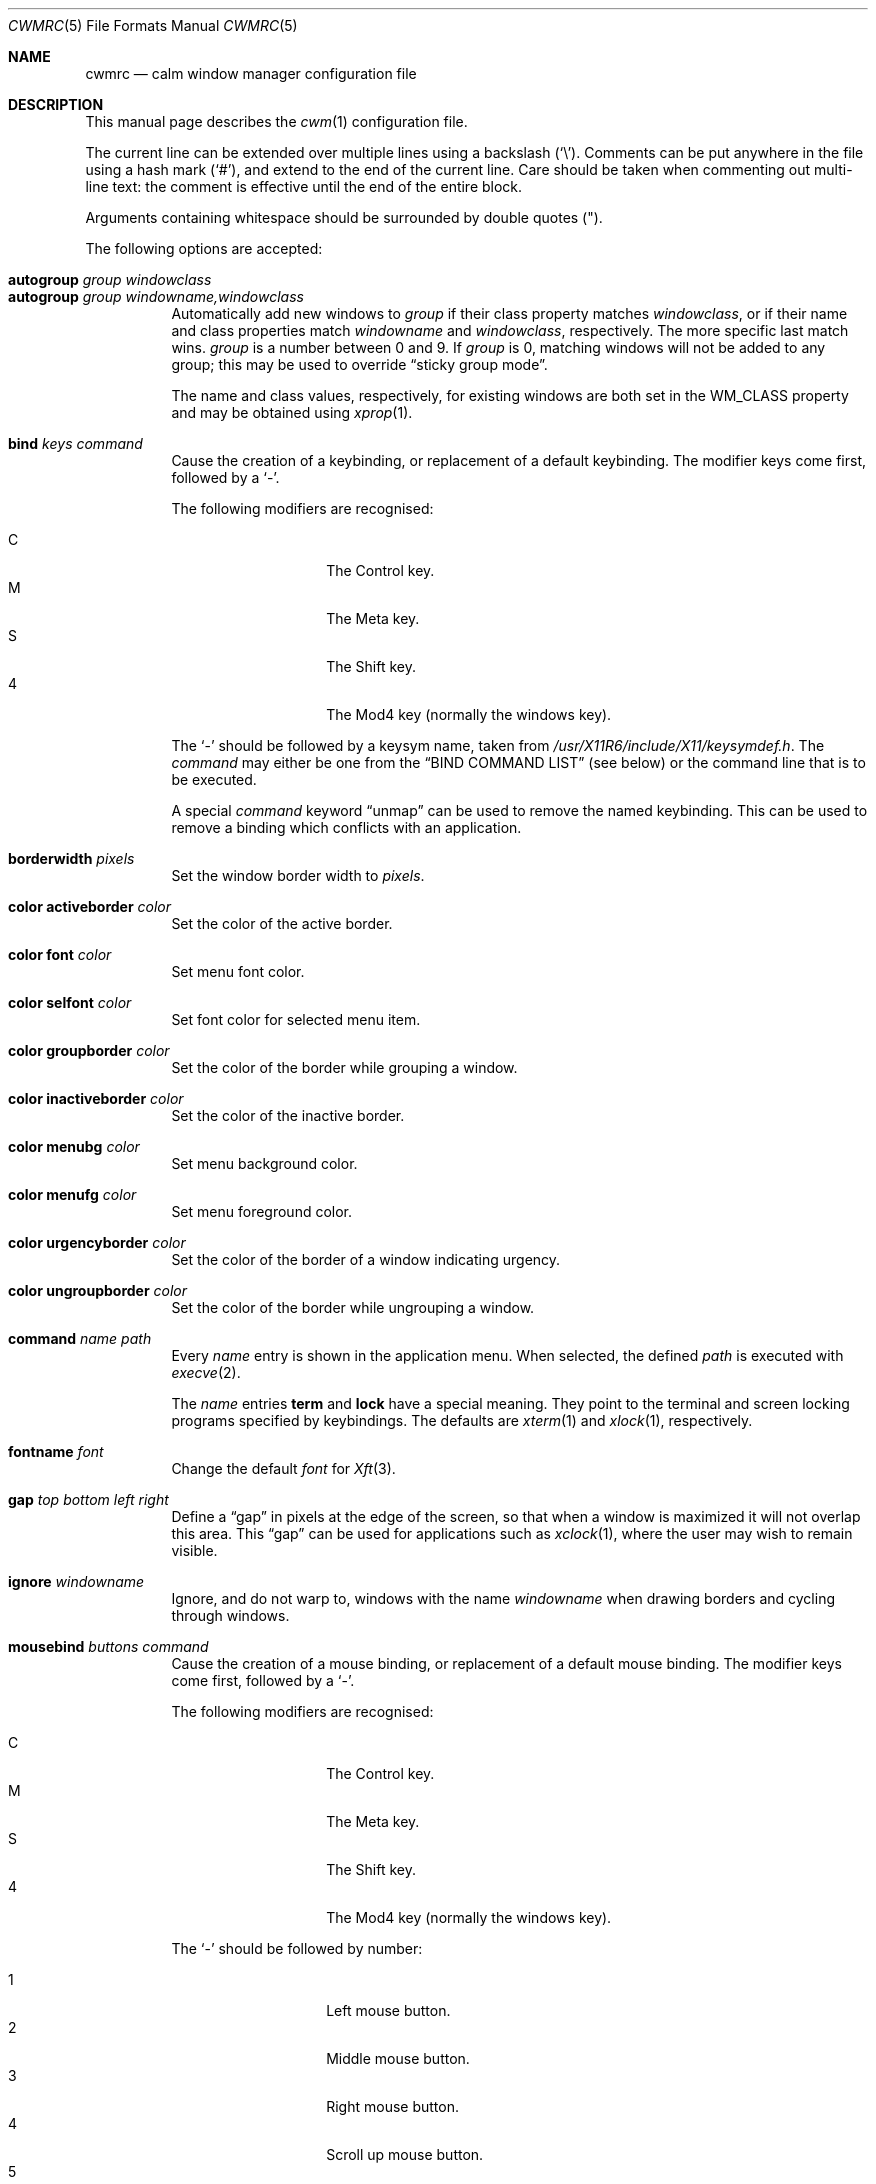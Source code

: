 .\"	$OpenBSD$
.\"
.\" Copyright (c) 2004,2005 Marius Aamodt Eriksen <marius@monkey.org>
.\"
.\" Permission to use, copy, modify, and distribute this software for any
.\" purpose with or without fee is hereby granted, provided that the above
.\" copyright notice and this permission notice appear in all copies.
.\"
.\" THE SOFTWARE IS PROVIDED "AS IS" AND THE AUTHOR DISCLAIMS ALL WARRANTIES
.\" WITH REGARD TO THIS SOFTWARE INCLUDING ALL IMPLIED WARRANTIES OF
.\" MERCHANTABILITY AND FITNESS. IN NO EVENT SHALL THE AUTHOR BE LIABLE FOR
.\" ANY SPECIAL, DIRECT, INDIRECT, OR CONSEQUENTIAL DAMAGES OR ANY DAMAGES
.\" WHATSOEVER RESULTING FROM LOSS OF USE, DATA OR PROFITS, WHETHER IN AN
.\" ACTION OF CONTRACT, NEGLIGENCE OR OTHER TORTIOUS ACTION, ARISING OUT OF
.\" OR IN CONNECTION WITH THE USE OR PERFORMANCE OF THIS SOFTWARE.
.\"
.Dd $Mdocdate: November 27 2013 $
.Dt CWMRC 5
.Os
.Sh NAME
.Nm cwmrc
.Nd calm window manager configuration file
.Sh DESCRIPTION
This manual page describes the
.Xr cwm 1
configuration file.
.Pp
The current line can be extended over multiple lines using a backslash
.Pq Sq \e .
Comments can be put anywhere in the file using a hash mark
.Pq Sq # ,
and extend to the end of the current line.
Care should be taken when commenting out multi-line text:
the comment is effective until the end of the entire block.
.Pp
Arguments containing whitespace should be surrounded by double quotes
.Pq \&" .
.Pp
The following options are accepted:
.Pp
.Bl -tag -width Ds -compact
.It Ic autogroup Ar group windowclass
.It Ic autogroup Ar group windowname,windowclass
Automatically add new windows to
.Ar group
if their class property matches
.Ar windowclass ,
or if their name and class properties match
.Ar windowname
and
.Ar windowclass ,
respectively.
The more specific last match wins.
.Ar group
is a number between 0 and 9.
If
.Ar group
is 0, matching windows will not be added to any group; this may be
used to override
.Dq sticky group mode .
.Pp
The name and class values, respectively, for existing windows
are both set in the WM_CLASS property and may be obtained using
.Xr xprop 1 .
.Pp
.It Ic bind Ar keys command
Cause the creation of a keybinding, or replacement of a default
keybinding.
The modifier keys come first, followed by a
.Sq - .
.Pp
The following modifiers are recognised:
.Pp
.Bl -tag -width Ds -offset indent -compact
.It C
The Control key.
.It M
The Meta key.
.It S
The Shift key.
.It 4
The Mod4 key (normally the windows key).
.El
.Pp
The
.Sq -
should be followed by a keysym name, taken from
.Pa /usr/X11R6/include/X11/keysymdef.h .
The
.Ar command
may either be one from the
.Sx BIND COMMAND LIST
(see below) or the command line that is to be executed.
.Pp
A special
.Ar command
keyword
.Dq unmap
can be used to remove the named keybinding.
This can be used to remove a binding which conflicts with an
application.
.Pp
.It Ic borderwidth Ar pixels
Set the window border width to
.Ar pixels .
.Pp
.It Ic color activeborder Ar color
Set the color of the active border.
.Pp
.It Ic color font Ar color
Set menu font color.
.Pp
.It Ic color selfont Ar color
Set font color for selected menu item.
.Pp
.It Ic color groupborder Ar color
Set the color of the border while grouping a window.
.Pp
.It Ic color inactiveborder Ar color
Set the color of the inactive border.
.Pp
.It Ic color menubg Ar color
Set menu background color.
.Pp
.It Ic color menufg Ar color
Set menu foreground color.
.Pp
.It Ic color urgencyborder Ar color
Set the color of the border of a window indicating urgency.
.Pp
.It Ic color ungroupborder Ar color
Set the color of the border while ungrouping a window.
.Pp
.It Ic command Ar name path
Every
.Ar name
entry is shown in the application menu.
When selected, the defined
.Ar path
is executed with
.Xr execve 2 .
.Pp
The
.Ar name
entries
.Nm term
and
.Nm lock
have a special meaning.
They point to the terminal and screen locking programs specified by
keybindings.
The defaults are
.Xr xterm 1
and
.Xr xlock 1 ,
respectively.
.Pp
.It Ic fontname Ar font
Change the default
.Ar font
for
.Xr Xft 3 .
.Pp
.It Ic gap Ar top bottom left right
Define a
.Dq gap
in pixels at the edge of the screen, so that when a
window is maximized it will not overlap this area.
This
.Dq gap
can be used for applications such as
.Xr xclock 1 ,
where the user may wish to remain visible.
.Pp
.It Ic ignore Ar windowname
Ignore, and do not warp to, windows with the name
.Ar windowname
when drawing borders and cycling through windows.
.Pp
.It Ic mousebind Ar buttons command
Cause the creation of a mouse binding, or replacement of a default
mouse binding.
The modifier keys come first, followed by a
.Sq - .
.Pp
The following modifiers are recognised:
.Pp
.Bl -tag -width Ds -offset indent -compact
.It C
The Control key.
.It M
The Meta key.
.It S
The Shift key.
.It 4
The Mod4 key (normally the windows key).
.El
.Pp
The
.Sq -
should be followed by number:
.Pp
.Bl -tag -width Ds -offset indent -compact
.It 1
Left mouse button.
.It 2
Middle mouse button.
.It 3
Right mouse button.
.It 4
Scroll up mouse button.
.It 5
Scroll down mouse button.
.El
.Pp
The
.Ar command
may be taken from the
.Sx MOUSEBIND COMMAND LIST
(see below).
.Pp
.It Ic moveamount Ar pixels
Set a default size for the keyboard movement bindings,
in pixels.
The default is 1.
.Pp
.It Ic snapdist Ar pixels
Minimum distance to snap-to adjacent edge, in pixels.
The default is 0.
.Pp
.It Ic sticky Ic yes Ns \&| Ns Ic no
Toggle sticky group mode.
The default behavior for new windows is to not assign any group.
By enabling sticky group mode,
.Xr cwm 1
will assign new windows to the currently selected group.
.El
.Sh EXAMPLE CONFIGURATION
.Bd -literal
# Set default Xft(3) font
fontname "sans-serif:pixelsize=14:bold"

# Turn on sticky-group mode
sticky yes

# Any entry here is shown in the application menu
command firefox		firefox
command xmms		xmms
command top		"xterm -e top"

# Autogroup definitions
autogroup 3 "aterm,XTerm"
autogroup 3 "xterm,XTerm"

# Ignore programs by that name by not drawing borders around them.
ignore XMMS
ignore xwi
ignore xapm
ignore xclock

# Keybindings
bind CM-r	label
bind CS-Return	"xterm -e top"
bind 4-o	unmap
bind CM-equal	unmap
bind CMS-equal	unmap
bind C4-equal	vmaximize
bind C4S-equal	hmaximize
bind M-1	grouponly1
bind M-2	grouponly2
bind M-3	grouponly3
bind MS-1	movetogroup1
bind MS-2	movetogroup2
bind MS-3	movetogroup3

# Mousebindings
mousebind M-2	window_lower
mousebind M-3	window_resize
.Ed
.Sh BIND COMMAND LIST
.Bl -tag -width 18n -compact
.It restart
Restart the running
.Xr cwm 1 .
.It quit
Quit
.Xr cwm 1 .
.It terminal
Spawn a new terminal.
.It lock
Lock the screen.
.It search
Launch window search menu.
.It menusearch
Launch application search menu.
.It exec
Launch
.Dq exec program
menu.
.It exec_wm
Launch
.Dq exec WindowManager
menu.
.It ssh
Launch
.Dq ssh
menu.
.It group[n]
Select group n, where n is 1-9.
.It grouponly[n]
Like
.Ar group[n]
but also hides the other groups.
.It nogroup
Select all groups.
.It grouptoggle
Toggle group membership of current window.
.It movetogroup[n]
Hide current window from display and move to group n, where n is 1-9.
.It cyclegroup
Forward cycle through groups.
.It rcyclegroup
Reverse cycle through groups.
.It cycle
Forward cycle through windows.
.It rcycle
Reverse cycle through windows.
.It cycleingroup
Forward cycle through windows in current group.
.It rcycleingroup
Reverse cycle through windows in current group.
.It delete
Delete current window.
.It hide
Hide current window.
.It lower
Lower current window.
.It raise
Raise current window.
.It label
Label current window.
.It freeze
Freeze current window geometry.
.It maximize
Maximize current window full-screen.
.It vmaximize
Maximize current window vertically.
.It hmaximize
Maximize current window horizontally.
.It moveup
Move window
.Ar moveamount
pixels up.
.It movedown
Move window
.Ar moveamount
pixels down.
.It moveright
Move window
.Ar moveamount
pixels right.
.It moveleft
Move window
.Ar moveamount
pixels left.
.It bigmoveup
Move window 10 times
.Ar moveamount
pixels up.
.It bigmovedown
Move window 10 times
.Ar moveamount
pixels down.
.It bigmoveright
Move window 10 times
.Ar moveamount
pixels right.
.It bigmoveleft
Move window 10 times
.Ar moveamount
pixels left.
.It resizeup
Resize window
.Ar moveamount
pixels up.
.It resizedown
Resize window
.Ar moveamount
pixels down.
.It resizeright
Resize window
.Ar moveamount
pixels right.
.It resizeleft
Resize window
.Ar moveamount
pixels left.
.It bigresizeup
Resize window 10 times
.Ar moveamount
pixels up.
.It bigresizedown
Resize window 10 times
.Ar moveamount
pixels down.
.It bigresizeright
Resize window 10 times
.Ar moveamount
pixels right.
.It bigresizeleft
Resize window 10 times
.Ar moveamount
pixels left.
.It ptrmoveup
Move pointer
.Ar moveamount
pixels up.
.It ptrmovedown
Move pointer
.Ar moveamount
pixels down.
.It ptrmoveright
Move pointer
.Ar moveamount
pixels right.
.It ptrmoveleft
Move pointer
.Ar moveamount
pixels left.
.It bigptrmoveup
Move pointer 10 times
.Ar moveamount
pixels up.
.It bigptrmovedown
Move pointer 10 times
.Ar moveamount
pixels down.
.It bigptrmoveright
Move pointer 10 times
.Ar moveamount
pixels right.
.It bigptrmoveleft
Move pointer 10 times
.Ar moveamount
pixels left.
.It htile
Current window is placed at the top of the screen and maximized
horizontally, other windows in its group share remaining screen space.
.It vtile
Current window is placed on the left of the screen and maximized
vertically, other windows in its group share remaining screen space.
.El
.Sh MOUSEBIND COMMAND LIST
.Bl -tag -width 18n -compact
.It window_move
Move current window.
.It window_resize
Resize current window.
.It window_lower
Lower current window.
.It window_raise
Raise current window.
.It window_hide
Hide current window.
.It window_grouptoggle
Toggle group membership of current window.
.It cyclegroup
Forward cycle through groups.
.It rcyclegroup
Reverse cycle through groups.
.It menu_group
Launch group list.
.It menu_unhide
Launch hidden window list.
.It menu_cmd
Launch command list.
.El
.Sh FILES
.Bl -tag -width "~/.cwmrcXXX" -compact
.It Pa ~/.cwmrc
default
.Xr cwm 1
configuration file
.El
.Sh SEE ALSO
.Xr cwm 1
.Sh HISTORY
The
.Nm
file format first appeared in
.Ox 4.4 .
